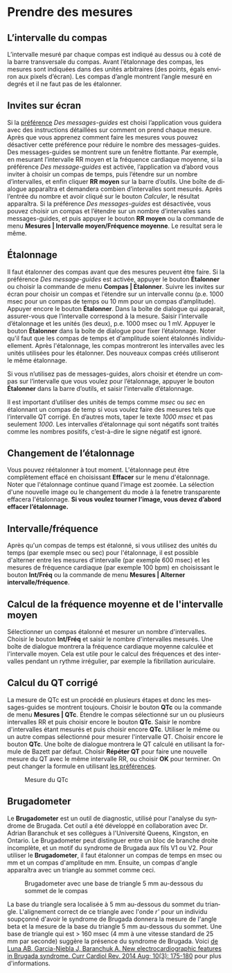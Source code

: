 #+AUTHOR:    David Mann
#+EMAIL:     mannd@epstudiossoftware.com
#+DATE:      
#+KEYWORDS: mesures, étalonnage
#+LANGUAGE:  en
#+OPTIONS:   H:3 num:nil toc:nil \n:nil @:t ::t |:t ^:t -:t f:t *:t <:t
#+OPTIONS:   TeX:t LaTeX:t skip:nil d:nil todo:t pri:nil tags:not-in-toc timestamp:nil
#+EXPORT_SELECT_TAGS: export
#+EXPORT_EXCLUDE_TAGS: noexport
#+HTML_HEAD: <style media="screen" type="text/css"> img {max-width: 100%; height: auto;} </style>
#+HTML_HEAD: <link rel="stylesheet" type="text/css" href="../../shrd/org.css"/>
#+HTML_HEAD: <style  type="text/css">:root { color-scheme: light dark; }</style>
#+HTML_HEAD: <meta name="robots" content="anchors" />
#+HTML_HEAD: <meta name="robots" content="keywords" />
* [[../../shrd/64.png]] Prendre des mesures
#+BEGIN_EXPORT html
<a name="EP Diagram measurements"></a>
#+END_EXPORT
** L’intervalle du compas
L’intervalle mesuré par chaque compas est indiqué au dessus ou à coté de la barre transversale du compas.  Avant l’étalonnage des compas, les mesures sont indiquées dans des unités arbitraires (des points, égals environ aux pixels d’écran).  Les compas d’angle montrent l’angle mesuré en degrés et il ne faut pas de les étalonner. 
** Invites sur écran
Si la [[./preferences.html][préférence]] /Des messages-guides/ est choisi l’application vous guidera avec des instructions détaillées sur comment on prend chaque mesure.  Après que vous apprenez comment faire les mesures vous pouvez désactiver cette préférence pour réduire le nombre des messages-guides.  Des messages-guides se montrent sure un fenêtre flottante. Par exemple, en mesurant l’intervalle RR moyen et la fréquence cardiaque moyenne, si la préférence /Des message-guides/ est activée, l’application va d’abord vous inviter à choisir un compas de temps, puis l’étendre sur un nombre d’intervalles, et enfin cliquer *RR moyen* sur la barre d’outils.  Une boîte de dialogue apparaîtra et demandera combien d’intervalles sont mesurés.  Après l’entrée du nombre et avoir cliqué sur le bouton /Calculer/, le résultat apparaîtra.  Si la préférence /Des messages-guides/ est désactivée, vous pouvez choisir un compas et l’étendre sur un nombre d’intervalles sans messages-guides, et puis appuyer le bouton *RR moyen* ou la commande de menu *Mesures | Intervalle moyen/Fréquence moyenne*.  Le resultat sera le même.
** Étalonnage
Il faut étalonner des compas avant que des mesures peuvent être faire.  Si la préférence /Des message-guides/ est activée, appuyer le bouton *Étalonner* ou choisir la commande de menu *Compas | Étalonner*.  Suivre les invites sur écran pour choisir un compas et l’étendre sur un intervalle connu (p.e. 1000 msec pour un compas de temps ou 10 mm pour un compas d’amplitude).  Appuyer encore le bouton *Étalonner*.  Dans la boîte de dialogue qui apparait, assurer-vous que l’intervalle correspond à la mesure.  Saisir l’intervalle d’étalonnage et les unités (les deux), p.e. 1000 msec ou 1 mV.  Appuyer le bouton *Étalonner* dans la boîte de dialogue pour fixer l’étalonnage.  Noter qu'il faut que les compas de temps et d'amplitude soient étalonnés individuellement.  Après l'étalonnage, les compas montreront les intervalles avec les unités utilisées pour les étalonner.  Des nouveaux compas créés utiliseront le même étalonnage.

Si vous n’utilisez pas de messages-guides, alors choisir et étendre un compas sur l’intervalle que vous voulez pour l’étalonnage, appuyer le bouton *Étalonner* dans la barre d’outils, et saisir l’intervalle d’étalonnage.

Il est important d’utiliser des unités de temps comme /msec/ ou /sec/ en étalonnant un compas de temp si vous voulez faire des mesures tels que l’intervalle QT corrigé.  En d’autres mots, taper le texte /1000 msec/ et pas seulement /1000/.  Les intervalles d’étalonnage qui sont négatifs sont traités comme les nombres positifs, c’est-à-dire le signe négatif est ignoré.
** Changement de l’étalonnage
Vous pouvez réétalonner à tout moment.  L'étalonnage peut être complètement effacé en choisissant *Effacer* sur le menu d'étalonnage.  Noter que l'étalonnage continue quand l'image est zoomée.  La sélection d'une nouvelle image ou le changement du mode à la fenetre transparente effacera l'étalonnage.  *Si vous voulez tourner l’image, vous devez d’abord effacer l’étalonnage.*
** Intervalle/fréquence
Après qu'un compas de temps est étalonné, si vous utilisez des unités du temps (par exemple msec ou sec) pour l'étalonnage, il est possible d'alterner entre les mesures d'intervalle (par exemple 600 msec) et les mesures de fréquence cardiaque (par exemple 100 bpm) en choisissant le bouton *Int/Fréq* ou la commande de menu *Mesures | Alterner intervalle/fréquence*.
** Calcul de la fréquence moyenne et de l'intervalle moyen
Sélectionner un compas étalonné et mesurer un nombre d'intervalles.  Choisir le bouton *Int/Fréq* et saisir le nombre d'intervalles mesurés.  Une boîte de dialogue montrera la fréquence cardiaque moyenne calculée et l'intervalle moyen.  Cela est utile pour le calcul des fréquences et des intervalles pendant un rythme irrégulier, par exemple la fibrillation auriculaire.
** Calcul du QT corrigé
La mesure de QTc est un procédé en plusieurs étapes et donc les messages-guides se montrent toujours.  Choisir le bouton *QTc* ou la commande de menu *Mesures | QTc*.  Étendre le compas sélectionné sur un ou plusieurs intervalles RR et puis choisir encore le bouton *QTc*.  Saisir le nombre d'intervalles étant mesurés et puis choisir encore *QTc*.  Utiliser le même ou un autre compas sélectionné pour mesurer l'intervalle QT.  Choisir encore le bouton *QTc*.  Une boîte de dialogue montrera le QT calculé en utilisant la formule de Bazett par défaut.  Choisir *Répéter QT* pour faire une nouvelle mesure du QT avec le même intervalle RR, ou choisir *OK* pour terminer.  On peut changer la formule en utilisant [[./preferences.html][les préférences]].
#+CAPTION: Mesure du QTc 
[[../gfx/qtc-measurement.png]]

** <<Brugadometer>>Brugadometer
Le *Brugadometer* est un outil de diagnostic, utilisé pour l'analyse du syndrome de Brugada.  Cet outil a été développé en collaboration avec Dr. Adrian Baranchuk et ses collègues à l'Université Queens, Kingston, en Ontario.  Le Brugadometer peut distinguer entre un bloc de branche droite incomplète, et un motif du syndrome de Brugada aux fils V1 ou V2.  Pour utiliser le *Brugadometer*, il faut étalonner un compas de temps en msec ou mm et un compas d'amplitude en mm.  Ensuite, un compas d'angle apparaîtra avec un triangle au sommet comme ceci.
#+CAPTION: Brugadometer avec une base de triangle 5 mm au-dessous du sommet de le compas
[[../../shrd/brugadometer.png]]

La base du triangle sera localisée à 5 mm au-dessous du sommet du triangle.  L'alignement correct de ce triangle avec l'onde /r'/ pour un individu soupçonné d'avoir le syndrome de Brugada donnera la mesure de l'angle beta et la mesure de la base du triangle 5 mm au-dessous du sommet.  Une base de triangle qui est > 160 msec (4 mm à une vitesse standard de 25 mm par seconde) suggère la présence du syndrome de Brugada.  Voici [[https://www.ncbi.nlm.nih.gov /pmc/articles/PMC4040869/][de Luna AB, Garcia-Niebla J, Baranchuk A.  New electrocardiographic features in Brugada syndrome. Curr Cardiol Rev. 2014 Aug; 10(3): 175-180]] pour plus d'informations.

